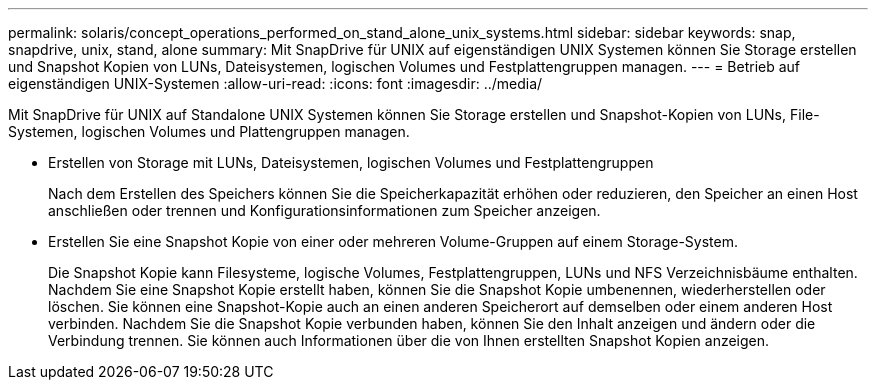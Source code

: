 ---
permalink: solaris/concept_operations_performed_on_stand_alone_unix_systems.html 
sidebar: sidebar 
keywords: snap, snapdrive, unix, stand, alone 
summary: Mit SnapDrive für UNIX auf eigenständigen UNIX Systemen können Sie Storage erstellen und Snapshot Kopien von LUNs, Dateisystemen, logischen Volumes und Festplattengruppen managen. 
---
= Betrieb auf eigenständigen UNIX-Systemen
:allow-uri-read: 
:icons: font
:imagesdir: ../media/


[role="lead"]
Mit SnapDrive für UNIX auf Standalone UNIX Systemen können Sie Storage erstellen und Snapshot-Kopien von LUNs, File-Systemen, logischen Volumes und Plattengruppen managen.

* Erstellen von Storage mit LUNs, Dateisystemen, logischen Volumes und Festplattengruppen
+
Nach dem Erstellen des Speichers können Sie die Speicherkapazität erhöhen oder reduzieren, den Speicher an einen Host anschließen oder trennen und Konfigurationsinformationen zum Speicher anzeigen.

* Erstellen Sie eine Snapshot Kopie von einer oder mehreren Volume-Gruppen auf einem Storage-System.
+
Die Snapshot Kopie kann Filesysteme, logische Volumes, Festplattengruppen, LUNs und NFS Verzeichnisbäume enthalten. Nachdem Sie eine Snapshot Kopie erstellt haben, können Sie die Snapshot Kopie umbenennen, wiederherstellen oder löschen. Sie können eine Snapshot-Kopie auch an einen anderen Speicherort auf demselben oder einem anderen Host verbinden. Nachdem Sie die Snapshot Kopie verbunden haben, können Sie den Inhalt anzeigen und ändern oder die Verbindung trennen. Sie können auch Informationen über die von Ihnen erstellten Snapshot Kopien anzeigen.


